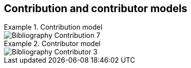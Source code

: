 
[[contributor-models]]
== Contribution and contributor models

.Contribution model
====
image::iso690xml/images/png/Bibliography__Contribution_7.png[]
====

.Contributor model
====
image::iso690xml/images/png/Bibliography__Contributor_3.png[]
====

